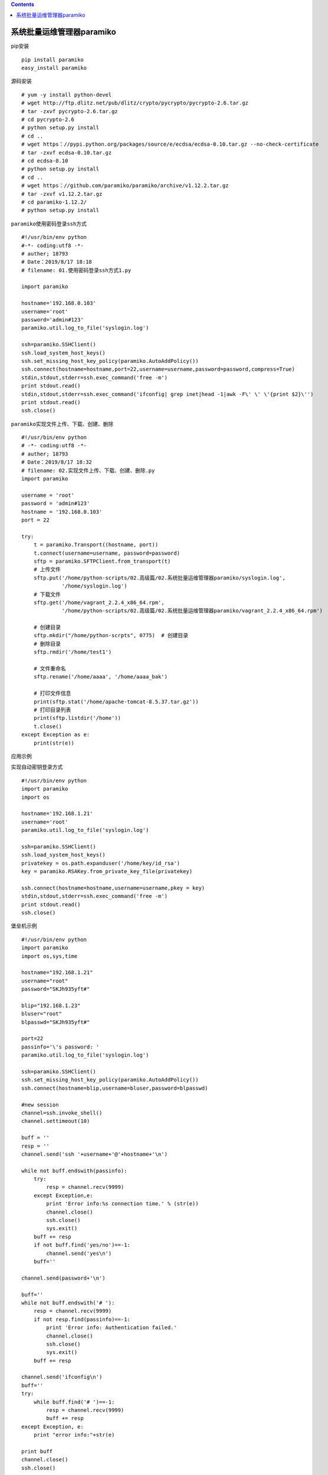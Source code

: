 .. contents::
   :depth: 3
..

系统批量运维管理器paramiko
==========================

pip安装

::

   pip install paramiko
   easy_install paramiko

源码安装

::

   # yum -y install python-devel
   # wget http://ftp.dlitz.net/pub/dlitz/crypto/pycrypto/pycrypto-2.6.tar.gz
   # tar -zxvf pycrypto-2.6.tar.gz
   # cd pycrypto-2.6
   # python setup.py install
   # cd ..
   # wget https：//pypi.python.org/packages/source/e/ecdsa/ecdsa-0.10.tar.gz --no-check-certificate
   # tar -zxvf ecdsa-0.10.tar.gz
   # cd ecdsa-0.10
   # python setup.py install
   # cd ..
   # wget https：//github.com/paramiko/paramiko/archive/v1.12.2.tar.gz
   # tar -zxvf v1.12.2.tar.gz
   # cd paramiko-1.12.2/
   # python setup.py install

``paramiko使用密码登录ssh方式``

::

   #!/usr/bin/env python
   #-*- coding:utf8 -*-
   # auther; 18793
   # Date：2019/8/17 18:18
   # filename: 01.使用密码登录ssh方式1.py

   import paramiko

   hostname='192.168.0.103'
   username='root'
   password='admin#123'
   paramiko.util.log_to_file('syslogin.log')

   ssh=paramiko.SSHClient()
   ssh.load_system_host_keys()
   ssh.set_missing_host_key_policy(paramiko.AutoAddPolicy())
   ssh.connect(hostname=hostname,port=22,username=username,password=password,compress=True)
   stdin,stdout,stderr=ssh.exec_command('free -m')
   print stdout.read()
   stdin,stdout,stderr=ssh.exec_command('ifconfig| grep inet|head -1|awk -F\' \' \'{print $2}\'')
   print stdout.read()
   ssh.close()

``paramiko实现文件上传、下载、创建、删除``

::

   #!/usr/bin/env python
   # -*- coding:utf8 -*-
   # auther; 18793
   # Date：2019/8/17 18:32
   # filename: 02.实现文件上传、下载、创建、删除.py
   import paramiko

   username = 'root'
   password = 'admin#123'
   hostname = '192.168.0.103'
   port = 22

   try:
       t = paramiko.Transport((hostname, port))
       t.connect(username=username, password=password)
       sftp = paramiko.SFTPClient.from_transport(t)
       # 上传文件
       sftp.put('/home/python-scripts/02.高级篇/02.系统批量运维管理器paramiko/syslogin.log',
                '/home/syslogin.log')
       # 下载文件
       sftp.get('/home/vagrant_2.2.4_x86_64.rpm',
                '/home/python-scripts/02.高级篇/02.系统批量运维管理器paramiko/vagrant_2.2.4_x86_64.rpm')

       # 创建目录
       sftp.mkdir("/home/python-scrpts", 0775)  # 创建目录
       # 删除目录
       sftp.rmdir('/home/test1')

       # 文件重命名
       sftp.rename('/home/aaaa', '/home/aaaa_bak')

       # 打印文件信息
       print(sftp.stat('/home/apache-tomcat-8.5.37.tar.gz'))
       # 打印目录列表
       print(sftp.listdir('/home'))
       t.close()
   except Exception as e:
       print(str(e))

应用示例

``实现自动密钥登录方式``

::

   #!/usr/bin/env python
   import paramiko
   import os

   hostname='192.168.1.21'
   username='root'
   paramiko.util.log_to_file('syslogin.log')

   ssh=paramiko.SSHClient()
   ssh.load_system_host_keys()
   privatekey = os.path.expanduser('/home/key/id_rsa')
   key = paramiko.RSAKey.from_private_key_file(privatekey)

   ssh.connect(hostname=hostname,username=username,pkey = key)
   stdin,stdout,stderr=ssh.exec_command('free -m')
   print stdout.read()
   ssh.close()

堡垒机示例

::

   #!/usr/bin/env python
   import paramiko
   import os,sys,time

   hostname="192.168.1.21"
   username="root"
   password="SKJh935yft#"

   blip="192.168.1.23"
   bluser="root"
   blpasswd="SKJh935yft#"

   port=22
   passinfo='\'s password: '
   paramiko.util.log_to_file('syslogin.log')

   ssh=paramiko.SSHClient()
   ssh.set_missing_host_key_policy(paramiko.AutoAddPolicy())
   ssh.connect(hostname=blip,username=bluser,password=blpasswd)

   #new session
   channel=ssh.invoke_shell()
   channel.settimeout(10)

   buff = ''
   resp = ''
   channel.send('ssh '+username+'@'+hostname+'\n')

   while not buff.endswith(passinfo):
       try:
           resp = channel.recv(9999)
       except Exception,e:
           print 'Error info:%s connection time.' % (str(e))
           channel.close()
           ssh.close()
           sys.exit()
       buff += resp
       if not buff.find('yes/no')==-1:
           channel.send('yes\n')
       buff=''

   channel.send(password+'\n')

   buff=''
   while not buff.endswith('# '):
       resp = channel.recv(9999)
       if not resp.find(passinfo)==-1:
           print 'Error info: Authentication failed.'
           channel.close()
           ssh.close()
           sys.exit() 
       buff += resp

   channel.send('ifconfig\n')
   buff=''
   try: 
       while buff.find('# ')==-1:
           resp = channel.recv(9999)
           buff += resp
   except Exception, e:
       print "error info:"+str(e)

   print buff
   channel.close()
   ssh.close()

``堡垒机模式下的远程文件上传``

::

   #!/usr/bin/env python
   import paramiko
   import os,sys,time

   hostname="192.168.1.21"
   username="root"
   password="SKJh935yft#"

   blip="192.168.1.23"
   bluser="root"
   blpasswd="SKJh935yft#"

   tmpdir="/tmp"
   remotedir="/data"
   localpath="/home/nginx_access.tar.gz"
   tmppath=tmpdir+"/nginx_access.tar.gz"
   remotepath=remotedir+"/nginx_access_hd.tar.gz"

   port=22
   passinfo='\'s password: '
   paramiko.util.log_to_file('syslogin.log')

   t = paramiko.Transport((blip, port))
   t.connect(username=bluser, password=blpasswd)
   sftp =paramiko.SFTPClient.from_transport(t)
   sftp.put(localpath, tmppath)
   sftp.close()

   ssh=paramiko.SSHClient()
   ssh.set_missing_host_key_policy(paramiko.AutoAddPolicy())
   ssh.connect(hostname=blip,username=bluser,password=blpasswd)

   #new session
   channel=ssh.invoke_shell()
   channel.settimeout(10)

   buff = ''
   resp = ''
   channel.send('scp '+tmppath+' '+username+'@'+hostname+':'+remotepath+'\n')

   while not buff.endswith(passinfo):
       try:
           resp = channel.recv(9999)
       except Exception,e:
           print 'Error info:%s connection time.' % (str(e))
           channel.close()
           ssh.close()
           sys.exit()
       buff += resp
       if not buff.find('yes/no')==-1:
           channel.send('yes\n')
       buff=''

   channel.send(password+'\n')

   buff=''
   while not buff.endswith('# '):
       resp = channel.recv(9999)
       if not resp.find(passinfo)==-1:
           print 'Error info: Authentication failed.'
           channel.close()
           ssh.close()
           sys.exit() 
       buff += resp

   print buff
   channel.close()
   ssh.close()

代码示例

::

   import sys
   import paramiko
   import time
   ip_address = "192.168.2.106"
   username = "student"
   password = "training"
   ssh_client = paramiko.SSHClient()
   ssh_client.set_missing_host_key_policy(paramiko.AutoAddPolicy())
   ssh_client.load_system_host_keys()
   ssh_client.connect(hostname=ip_address,\
               username=username, password=password)
   print ("Successful connection", ip_address)
   ssh_client.invoke_shell()
   remote_connection = ssh_client.exec_command('cd Desktop; mkdir work\n')
   remote_connection = ssh_client.exec_command('mkdir test_folder\n')
   #print( remote_connection.read() )
   ssh_client.close

ssh的代码示例

``logger.py``

::

   #!/usr/bin/env python
   """
   logger.py: provides logging methods
   """

   # from python lib
   import logging
   import sys
   import os


   class Log:
       """
       Singleton class to create log object
       """

       def __new__(cls):
           if not hasattr(cls, 'instance'):
               cls.instance = super().__new__(cls)
           return cls.instance

       def initialise(self, logfile, level='DEBUG'):
           logger = logging.getLogger('qcs')
           logger.propagate = True
           logger.setLevel(level)

           # create stream handler
           fh = logging.StreamHandler(open(logfile, "w"))
           sh = logging.StreamHandler(sys.stdout)

           # create formatter
           formatter = logging.Formatter(
               '%(asctime)s %(levelname)s %(message)s')

           # add formatter to sh
           fh.setFormatter(formatter)
           sh.setFormatter(formatter)

           # add sh to logger
           logger.addHandler(sh)
           logger.addHandler(fh)
           self.logger = logger
           return self.logger

       def __repr__(self):
           return "{}()".format(self.__class__.__name__)

       def debug(self, *args, **kwargs):
           self.logger.debug(*args, **kwargs)

       def info(self, *args, **kwargs):
           self.logger.info(*args, **kwargs)

       def warn(self, *args, **kwargs):
           self.logger.warn(*args, **kwargs)

       def error(self, *args, **kwargs):
           self.logger.error(*args, **kwargs)

       def critical(self, *args, **kwargs):
           self.logger.critical(*args, **kwargs)


   if __name__ == '__main__':
       print("Module loaded successfully")
       if os.environ.get('USE_ROBOT_LOGGER', None) == "True":
           from libs.log.logger import Log

           log = Log()
       else:
           log = Log()

       # some sample tests
       logfile = "test_log.log"
       log.initialise(logfile)
       print("I'm not using any logger")
       log.info("This is info line")
       log.debug("This is debug line")
       log.error("This is error line")

``ssh_lib.py``

.. code:: python

   # -*- coding:utf8 -*-
   # !/usr/bin/env python
   """
   ssh_lib.py: Establishes ssh connection to host
   """

   # from python lib
   import os
   import paramiko
   import pexpect
   import time
   import configparser

   # from external lib
   from scp import SCPClient

   # from qcs-automation libs
   from libs.log.logger import Log

   # create log object
   log = Log()


   class SshConn(object):
       """ 一个ssh的类 """

       def __init__(self, ip, user, password):
           self.ip_address = ip
           self.user = user
           self.password = password
           self.conn = None

       def _init_connection(self):
           """
           Initiate ssh connection
           :return: None
           """
           try:
               self.conn = paramiko.SSHClient()
               self.conn.set_missing_host_key_policy(paramiko.AutoAddPolicy())
               self.conn.connect(self.ip_address, username=self.user,
                                 password=self.password)
               child = pexpect.spawn('ssh {}@{}'.format(self.user,
                                                        self.ip_address))
               res = child.expect([pexpect.TIMEOUT, ' (yes/no)?'])
               child.sendline('yes')
               # This sleep will help for pexpect to work
               time.sleep(5)
           except Exception as e:
               log.error("Unable to connect remote server")

       def execute_command(self, cmd):
           """
           Execute command
           :param cmd: Command to be executed
           :return: return tuple of (stdout, stderr)
           """
           try:
               if not isinstance(cmd, str):
                   cmd = ' '.join(arg for arg in cmd)
               if not self.conn:
                   self._init_connection()
               log.info("Executing command: {} on {}".format(cmd,
                                                             self.ip_address))
               stdin, stdout, stderr = self.conn.exec_command(cmd)
               try:
                   stdoutbuffer = stdout.read()
               except Exception as e:
                   stdout = str(e)

               try:
                   stderrbuffer = stderr.read()
               except Exception as e:
                   stderr = str(e)

               try:
                   if not isinstance(stdout, str):
                       status = stdout.channel.recv_exit_status()
                   else:
                       status = None
               except Exception as e:
                   status = str(e)

               if not isinstance(stdout, str):
                   stdout = stdoutbuffer.decode('utf8')
               if not isinstance(stderr, str):
                   stderr = stderrbuffer.decode('utf8')
               log.info("Command status: {}".format(status))
               log.debug(stdout.splitlines())
               return (status, stdout.splitlines(), stderr.splitlines())
           except Exception as e:
               log.error("Unable to connect remote server {}" \
                         .format(self.ip_address))
               log.error(e)
               if 'SSH session not active' in str(e):
                   log.info("Restablising connection on {}" \
                            .format(self.ip_address))
                   # re-establish connection and execute the command
                   self._init_connection()
                   self.execute_command(cmd)
               return None, None, None

       def scp_get(self, remotepath, localpath, recursive=False):
           """
           Scp files/dir from SSH server
           """
           scp = SCPClient(self.conn.get_transport())
           try:
               scp.get(remotepath, localpath, recursive, preserve_times=True)
           except Exception as e:
               log.info("Hit exception while scp_get from {} to {} on {}".format(
                   remotepath, localpath, self.ip_address))
               log.info(e)
               raise
           return True

       def scp_put(self, localpath, remotepath, recursive=False):
           """
           Scp files/dir to SSH server
           """
           scp = SCPClient(self.conn.get_transport())
           try:
               scp.put(localpath, remotepath, recursive)
           except Exception as e:
               log.info("Hit exception while scp_put from {} to {} on {}".format(
                   localpath, remotepath, self.ip_address))
               log.info(e)
               raise
           return True

       def copy_command(self, localpath, remotepath):
           """
           copy file to remote server
           :param localpath: local path of the file
           :param remotepath: path where file should get copied
           """
           try:
               if not self.conn:
                   self._init_connection()
               sftp = self.conn.open_sftp()
               try:
                   log.info(sftp.stat(remotepath))
                   log.info("File exists {}".format(remotepath))
               except IOError:
                   log.info("Copying file {} to {}".format(localpath, remotepath))
                   sftp.put(localpath, os.path.abspath(remotepath))
               sftp.close()
           except paramiko.SSHException as e:
               log.error("Connection Error: {}".format(e))


   if __name__ == '__main__':
       print("Module loaded successfully.")
       logfile = "test_log.log"
       log.initialise(logfile)
       hu = SshConn("172.16.60.236", "root", "admin#123")
       # 复制文件到本地
       hu.copy_command("./test_log.log", "/home/tst_log.log")
       # 在远程环境执行命令
       print(hu.execute_command("hostname"))
       # 从远程拷贝文件到本地
       hu.scp_get("/home/go_muke", ".", recursive=True)
       # 从本地上传文件到远程
       hu.scp_put("/home/aaa", "/home/", recursive=True)
